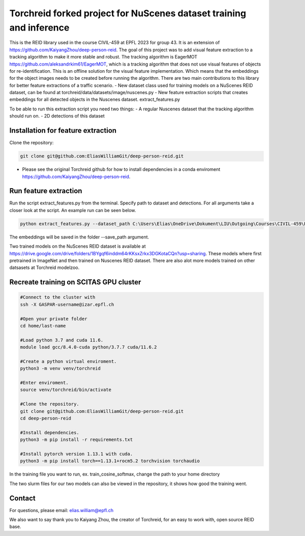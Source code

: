 Torchreid forked project for NuScenes dataset training and inference
===========
This is the REID library used in the course CIVIL-459 at EPFL 2023 for group 43. It is an extension of https://github.com/KaiyangZhou/deep-person-reid. The goal of this project was to add visual feature extraction to a tracking algorithm to make it more stable and robust.
The tracking algorithm is EagerMOT https://github.com/aleksandrkim61/EagerMOT, which is a tracking algorithm that does not use visual features of objects for re-identification.
This is an offline solution for the visual feature implementation. Which means that the embeddings for the object images needs to be created before running the algorithm.
There are two main contributions to this library for better feature extractions of a traffic scenario.
- New dataset class used for training models on a NuScenes REID dataset, can be found at torchreid/data/datasets/image/nuscenes.py
- New feature extraction scripts that creates embeddings for all detected objects in the Nuscenes dataset. extract_features.py

To be able to run this extraction script you need two things:
- A regular Nuscenes dataset that the tracking algorithm should run on.
- 2D detections of this dataset

Installation for feature extraction
---------------
Clone the repository:

.. code-block:: bash

    git clone git@github.com:EliasWilliamGit/deep-person-reid.git

- Please see the original Torchreid github for how to install dependencies in a conda enviroment https://github.com/KaiyangZhou/deep-person-reid.

Run feature extraction
---------------
Run the script extract_features.py from the terminal. Specify path to dataset and detections. For all arguments take a closer look at the script. An example run can be seen below.

.. code-block:: bash

    python extract_features.py --dataset_path C:\Users\Elias\OneDrive\Dokument\LIU\Outgoing\Courses\CIVIL-459\EagerMOT\NuScenes --model_path log\osnet_x1_0_nuscenes_softmax_cosinelr\model\model.pth

The embeddings will be saved in the folder --save_path argument.

Two trained models on the NuScenes REID dataset is available at https://drive.google.com/drive/folders/1BYgqf6inddm64rKKsxZrkx3DGKotaCQn?usp=sharing.
These models where first pretrained in ImageNet and then trained on Nuscenes REID dataset.
There are also alot more models trained on other datsasets at Torchreid modelzoo.

Recreate training on SCITAS GPU cluster
---------------

.. code-block:: bash

    #Connect to the cluster with
    ssh -X GASPAR-username@izar.epfl.ch
    
    #Open your private folder
    cd home/last-name

    #Load python 3.7 and cuda 11.6.
    module load gcc/8.4.0-cuda python/3.7.7 cuda/11.6.2

    #Create a python virtual enviroment.
    python3 -m venv venv/torchreid

    #Enter enviroment.
    source venv/torchreid/bin/activate

    #Clone the repository.
    git clone git@github.com:EliasWilliamGit/deep-person-reid.git
    cd deep-person-reid

    #Install dependencies.
    python3 -m pip install -r requirements.txt

    #Install pytorch version 1.13.1 with cuda.
    python3 -m pip install torch==1.13.1+rocm5.2 torchvision torchaudio


In the training file you want to run, ex. train_cosine_softmax, change the path to your home directory

The two slurm files for our two models can also be viewed in the repository, it shows how good the training went.

Contact
--------------
For questions, please email: elias.william@epfl.ch

We also want to say thank you to Kaiyang Zhou, the creator of Torchreid, for an easy to work with, open source REID base.